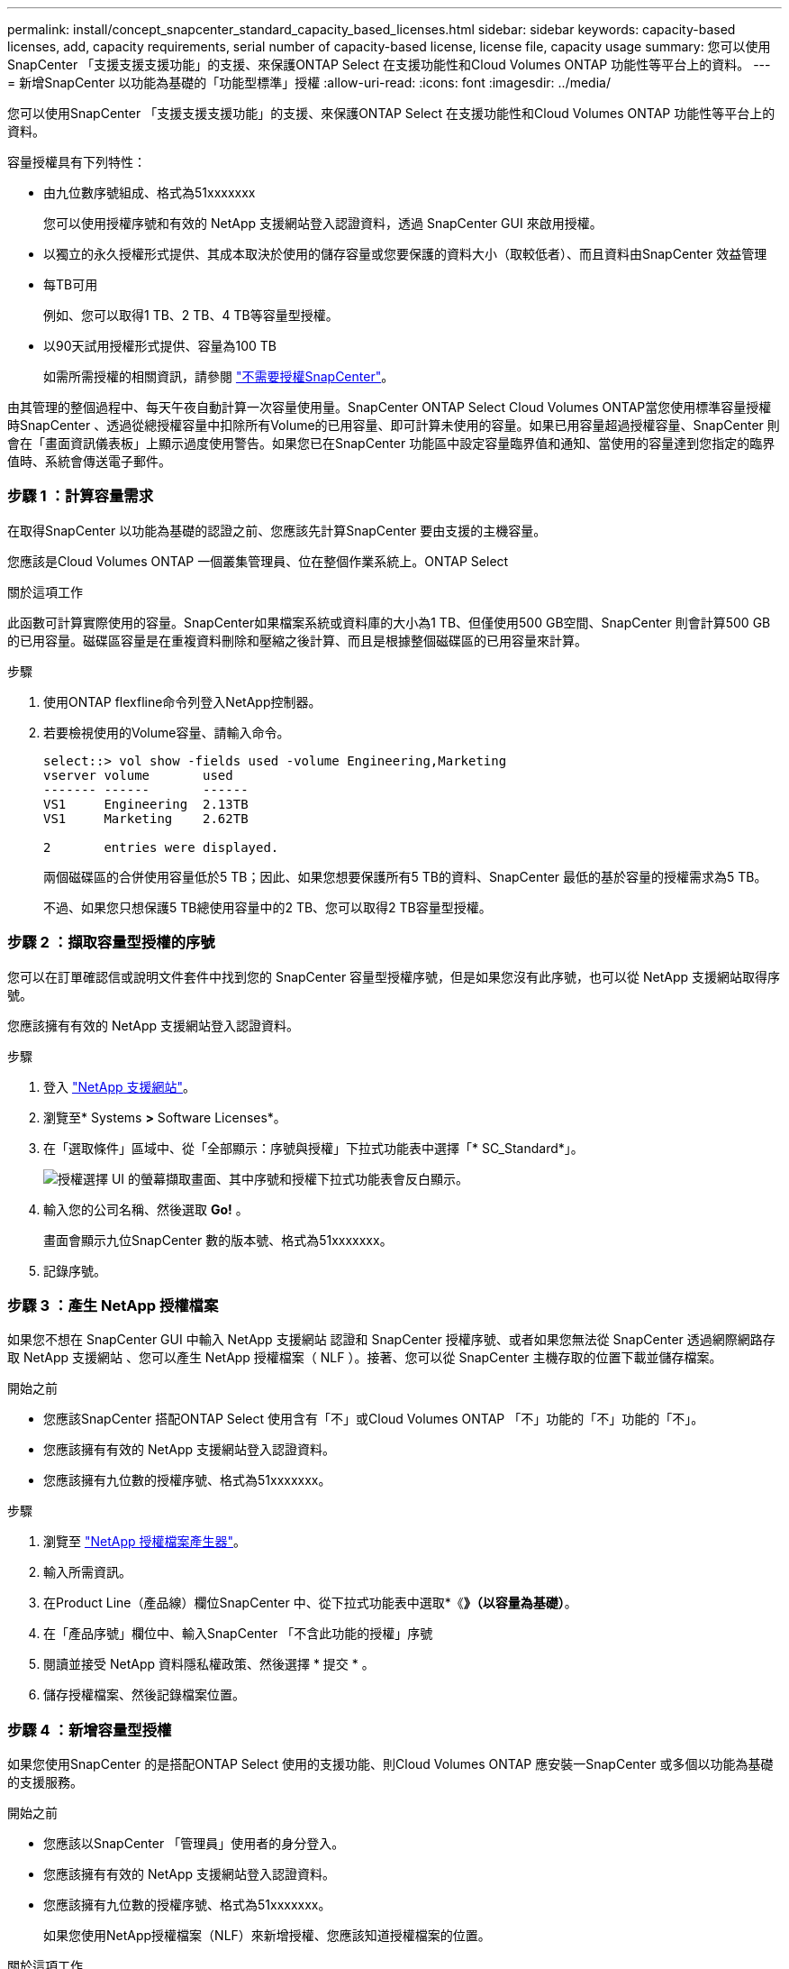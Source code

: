 ---
permalink: install/concept_snapcenter_standard_capacity_based_licenses.html 
sidebar: sidebar 
keywords: capacity-based licenses, add, capacity requirements, serial number of capacity-based license, license file, capacity usage 
summary: 您可以使用SnapCenter 「支援支援支援功能」的支援、來保護ONTAP Select 在支援功能性和Cloud Volumes ONTAP 功能性等平台上的資料。 
---
= 新增SnapCenter 以功能為基礎的「功能型標準」授權
:allow-uri-read: 
:icons: font
:imagesdir: ../media/


[role="lead"]
您可以使用SnapCenter 「支援支援支援功能」的支援、來保護ONTAP Select 在支援功能性和Cloud Volumes ONTAP 功能性等平台上的資料。

容量授權具有下列特性：

* 由九位數序號組成、格式為51xxxxxxx
+
您可以使用授權序號和有效的 NetApp 支援網站登入認證資料，透過 SnapCenter GUI 來啟用授權。

* 以獨立的永久授權形式提供、其成本取決於使用的儲存容量或您要保護的資料大小（取較低者）、而且資料由SnapCenter 效益管理
* 每TB可用
+
例如、您可以取得1 TB、2 TB、4 TB等容量型授權。

* 以90天試用授權形式提供、容量為100 TB
+
如需所需授權的相關資訊，請參閱 link:../install/concept_snapcenter_licenses.html["不需要授權SnapCenter"^]。



由其管理的整個過程中、每天午夜自動計算一次容量使用量。SnapCenter ONTAP Select Cloud Volumes ONTAP當您使用標準容量授權時SnapCenter 、透過從總授權容量中扣除所有Volume的已用容量、即可計算未使用的容量。如果已用容量超過授權容量、SnapCenter 則會在「畫面資訊儀表板」上顯示過度使用警告。如果您已在SnapCenter 功能區中設定容量臨界值和通知、當使用的容量達到您指定的臨界值時、系統會傳送電子郵件。



=== 步驟 1 ：計算容量需求

在取得SnapCenter 以功能為基礎的認證之前、您應該先計算SnapCenter 要由支援的主機容量。

您應該是Cloud Volumes ONTAP 一個叢集管理員、位在整個作業系統上。ONTAP Select

.關於這項工作
此函數可計算實際使用的容量。SnapCenter如果檔案系統或資料庫的大小為1 TB、但僅使用500 GB空間、SnapCenter 則會計算500 GB的已用容量。磁碟區容量是在重複資料刪除和壓縮之後計算、而且是根據整個磁碟區的已用容量來計算。

.步驟
. 使用ONTAP flexfline命令列登入NetApp控制器。
. 若要檢視使用的Volume容量、請輸入命令。
+
[listing]
----
select::> vol show -fields used -volume Engineering,Marketing
vserver volume       used
------- ------       ------
VS1     Engineering  2.13TB
VS1     Marketing    2.62TB

2	entries were displayed.
----
+
兩個磁碟區的合併使用容量低於5 TB；因此、如果您想要保護所有5 TB的資料、SnapCenter 最低的基於容量的授權需求為5 TB。

+
不過、如果您只想保護5 TB總使用容量中的2 TB、您可以取得2 TB容量型授權。





=== 步驟 2 ：擷取容量型授權的序號

您可以在訂單確認信或說明文件套件中找到您的 SnapCenter 容量型授權序號，但是如果您沒有此序號，也可以從 NetApp 支援網站取得序號。

您應該擁有有效的 NetApp 支援網站登入認證資料。

.步驟
. 登入 http://mysupport.netapp.com/["NetApp 支援網站"^]。
. 瀏覽至* Systems *>* Software Licenses*。
. 在「選取條件」區域中、從「全部顯示：序號與授權」下拉式功能表中選擇「* SC_Standard*」。
+
image::../media/nss_license_selection.gif[授權選擇 UI 的螢幕擷取畫面、其中序號和授權下拉式功能表會反白顯示。]

. 輸入您的公司名稱、然後選取 *Go!* 。
+
畫面會顯示九位SnapCenter 數的版本號、格式為51xxxxxxx。

. 記錄序號。




=== 步驟 3 ：產生 NetApp 授權檔案

如果您不想在 SnapCenter GUI 中輸入 NetApp 支援網站 認證和 SnapCenter 授權序號、或者如果您無法從 SnapCenter 透過網際網路存取 NetApp 支援網站 、您可以產生 NetApp 授權檔案（ NLF ）。接著、您可以從 SnapCenter 主機存取的位置下載並儲存檔案。

.開始之前
* 您應該SnapCenter 搭配ONTAP Select 使用含有「不」或Cloud Volumes ONTAP 「不」功能的「不」功能的「不」。
* 您應該擁有有效的 NetApp 支援網站登入認證資料。
* 您應該擁有九位數的授權序號、格式為51xxxxxxx。


.步驟
. 瀏覽至 https://register.netapp.com/register/eclg.xwic["NetApp 授權檔案產生器"^]。
. 輸入所需資訊。
. 在Product Line（產品線）欄位SnapCenter 中、從下拉式功能表中選取*《*》（以容量為基礎）*。
. 在「產品序號」欄位中、輸入SnapCenter 「不含此功能的授權」序號
. 閱讀並接受 NetApp 資料隱私權政策、然後選擇 * 提交 * 。
. 儲存授權檔案、然後記錄檔案位置。




=== 步驟 4 ：新增容量型授權

如果您使用SnapCenter 的是搭配ONTAP Select 使用的支援功能、則Cloud Volumes ONTAP 應安裝一SnapCenter 或多個以功能為基礎的支援服務。

.開始之前
* 您應該以SnapCenter 「管理員」使用者的身分登入。
* 您應該擁有有效的 NetApp 支援網站登入認證資料。
* 您應該擁有九位數的授權序號、格式為51xxxxxxx。
+
如果您使用NetApp授權檔案（NLF）來新增授權、您應該知道授權檔案的位置。



.關於這項工作
您可以在「設定」頁面中執行下列工作：

* 新增授權。
* 檢視授權詳細資料、快速找出每個授權的相關資訊。
* 當您想要取代現有的授權時、請修改授權、例如更新授權容量或變更臨界值通知設定。
* 當您想要取代現有授權或不再需要授權時、請刪除授權。
+

NOTE: 試用版授權（以50結尾的序號）無法使用SnapCenter VMware GUI刪除。當您新增已採購SnapCenter 的以VMware身分為基礎的授權版本時、試用授權會自動覆寫。



.步驟
. 在左導覽窗格中、選取 * 設定 * 。
. 在「設定」頁面中、選取 * 軟體 * 。
. 在「軟體」頁面的「授權」區段中、選取 * 新增 * （image:../media/add_policy_from_resourcegroup.gif["加號圖示"]）。
. 在「新增SnapCenter 不含任何授權」精靈中、選取下列其中一種方法來取得您要新增的授權：
+
|===
| 針對此欄位... | 執行此動作... 


 a| 
輸入您的 NetApp 支援網站（NSS）登入認證資料以匯入授權
 a| 
.. 輸入您的NSS使用者名稱。
.. 輸入您的NSS密碼。
.. 輸入控制器型授權的序號。




 a| 
NetApp授權檔案
 a| 
.. 瀏覽至授權檔案的位置、然後選取該檔案。
.. 選取*「Open*（開啟*）」。


|===
. 在「通知」頁面中、輸入SnapCenter 功能臨界值、以供選擇以傳送電子郵件、EMS和AutoSupport 資訊通知。
+
預設臨界值為90%。

. 若要設定 SMTP 伺服器以接收電子郵件通知、請選取 * 設定 * > * 全域設定 * > * 通知伺服器設定 * 、然後輸入下列詳細資料：
+
|===
| 針對此欄位... | 執行此動作... 


 a| 
電子郵件偏好設定
 a| 
選擇*永遠*或*永遠*。



 a| 
提供電子郵件設定
 a| 
如果您選取*永遠*、請指定下列項目：

** 寄件者電子郵件地址
** 接收者電子郵件地址
** 選用：編輯預設主旨行
+
預設主旨如下：SnapCenter 「不含授權容量通知」。



|===
. 如果您想要將事件管理系統（EMS）訊息傳送至儲存系統系統的系統記錄、或是AutoSupport 將不正常作業的相關資訊傳送至儲存系統、請選取適當的核取方塊。建議您啟用 AutoSupport 、以協助疑難排解您可能遇到的問題。
. 選擇*下一步*。
. 檢閱摘要、然後選取 * 完成 * 。

